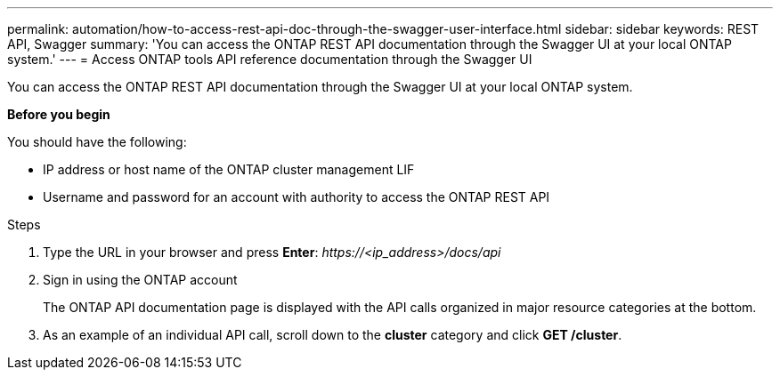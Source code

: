 ---
permalink: automation/how-to-access-rest-api-doc-through-the-swagger-user-interface.html
sidebar: sidebar
keywords: REST API, Swagger
summary: 'You can access the ONTAP REST API documentation through the Swagger UI at your local ONTAP system.'
---
= Access ONTAP tools API reference documentation through the Swagger UI

:icons: font
:imagesdir: ../media/

[.lead]
You can access the ONTAP REST API documentation through the Swagger UI at your local ONTAP system.

*Before you begin*

You should have the following:

• IP address or host name of the ONTAP cluster management LIF
• Username and password for an account with authority to access the ONTAP REST API

.Steps

. Type the URL in your browser and press *Enter*:
_\https://<ip_address>/docs/api_
. Sign in using the ONTAP account
+
The ONTAP API documentation page is displayed with the API calls organized in major resource
categories at the bottom.
. As an example of an individual API call, scroll down to the *cluster* category and click *GET /cluster*.